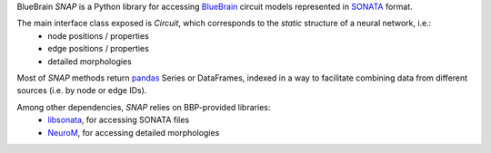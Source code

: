 BlueBrain `SNAP` is a Python library for accessing `BlueBrain <https://github.com/bluebrain/>`__ circuit models represented in `SONATA <https://github.com/AllenInstitute/sonata/blob/master/docs/SONATA_DEVELOPER_GUIDE.md>`__ format.

|build_status| |coverage|


The main interface class exposed is `Circuit`, which corresponds to the *static* structure of a neural network, i.e.:
 - node positions / properties
 - edge positions / properties
 - detailed morphologies

Most of `SNAP` methods return `pandas <https://pandas.pydata.org>`__ Series or DataFrames, indexed in a way to facilitate combining data from different sources (i.e. by node or edge IDs).

Among other dependencies, `SNAP` relies on BBP-provided libraries:
 - `libsonata <https://github.com/BlueBrain/libsonata>`__, for accessing SONATA files
 - `NeuroM <https://github.com/BlueBrain/NeuroM>`__, for accessing detailed morphologies


.. |build_status| image:: https://travis-ci.com/BlueBrain/snap.svg?branch=master
   :target: https://travis-ci.com/BlueBrain/snap
   :alt: Build Status

.. |coverage| image:: https://codecov.io/github/BlueBrain/snap/coverage.svg?branch=master
   :target: https://codecov.io/github/BlueBrain/snap?branch=master
   :alt: codecov.io
